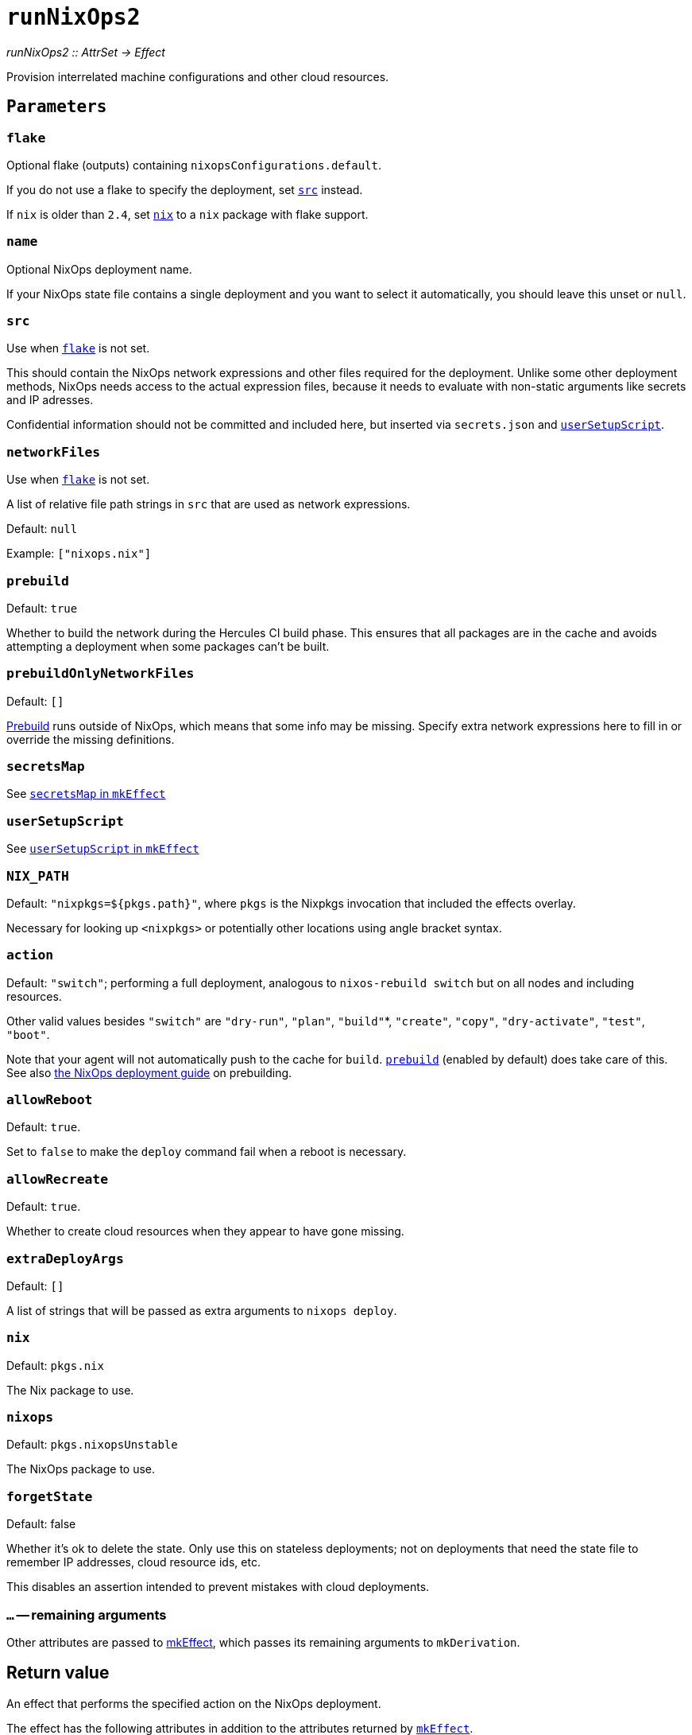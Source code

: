 
= `runNixOps2`

_runNixOps2 {two-colons} AttrSet -> Effect_

Provision interrelated machine configurations and other cloud resources.


[[parameters]]
== `Parameters`

[[param-flake]]
=== `flake`

Optional flake (outputs) containing `nixopsConfigurations.default`.

If you do not use a flake to specify the deployment, set <<param-src>> instead.

If `nix` is older than `2.4`, set <<param-nix>> to a `nix` package with flake support.

[[param-name]]
=== `name`

Optional NixOps deployment name.

If your NixOps state file contains a single deployment and you want to select
it automatically, you should leave this unset or `null`.

[[param-src]]
=== `src`

Use when <<param-flake>> is not set.

This should contain the NixOps network expressions and other files required for
the deployment. Unlike some other deployment methods, NixOps needs access to
the actual expression files, because it needs to evaluate with non-static
arguments like secrets and IP adresses.

Confidential information should not be committed and included here, but inserted via
`secrets.json` and xref:reference/nix-functions/mkEffect.adoc#param-userSetupScript[`userSetupScript`].

[[param-networkFiles]]
=== `networkFiles`

Use when <<param-flake>> is not set.

A list of relative file path strings in `src` that are used as network expressions.

Default: `null`

Example: `["nixops.nix"]`

[[param-prebuild]]
=== `prebuild`

Default: `true`

Whether to build the network during the Hercules CI build phase. This ensures
that all packages are in the cache and avoids attempting a deployment when
some packages can't be built.


[[param-prebuildOnlyNetworkFiles]]
=== `prebuildOnlyNetworkFiles`

Default: `[]`

xref:param-prebuild[Prebuild] runs outside of NixOps, which means that some info may be missing.
Specify extra network expressions here to fill in or override the missing definitions.

[[param-secretsMap]]
=== `secretsMap`

See xref:reference/nix-functions/mkEffect.adoc#param-secretsMap[`secretsMap` in `mkEffect`]

[[param-userSetupScript]]
=== `userSetupScript`

See xref:reference/nix-functions/mkEffect.adoc#param-userSetupScript[`userSetupScript` in `mkEffect`]

[[param-NIX_PATH]]
=== `NIX_PATH`

Default: `"nixpkgs=${pkgs.path}"`, where `pkgs` is the Nixpkgs invocation that included the effects overlay.

Necessary for looking up `<nixpkgs>` or potentially other locations using angle bracket syntax.

[[param-action]]
=== `action`

Default: `"switch"`; performing a full deployment, analogous to `nixos-rebuild switch` but on all nodes and including resources.

Other valid values besides `"switch"` are `"dry-run"`, `"plan"`, `"build"`*, `"create"`, `"copy"`, `"dry-activate"`, `"test"`, `"boot"`.

Note that your agent will not automatically push to the cache for `build`. <<param-prebuild>> (enabled by default) does take care of this. See also xref:guide/deploy-a-nixops-network.adoc#prebuild[the NixOps deployment guide] on prebuilding.

[[param-allowReboot]]
=== `allowReboot`

Default: `true`.

Set to `false` to make the `deploy` command fail when a reboot is necessary.

[[param-allowRecreate]]
=== `allowRecreate`

Default: `true`.

Whether to create cloud resources when they appear to have gone missing.

[[param-extraDeployArgs]]
=== `extraDeployArgs`

Default: `[]`

A list of strings that will be passed as extra arguments to `nixops deploy`.

[[param-nix]]
=== `nix`

Default: `pkgs.nix`

The Nix package to use.

[[param-nixops]]
=== `nixops`

Default: `pkgs.nixopsUnstable`

The NixOps package to use.

[[param-forgetState]]
=== `forgetState`

Default: false

Whether it's ok to delete the state. Only use this on stateless deployments;
not on deployments that need the state file to remember IP addresses,
cloud resource ids, etc.

This disables an assertion intended to prevent mistakes with cloud deployments.

[[extra-params]]
=== `...` -- remaining arguments

Other attributes are passed to xref:reference/nix-functions/mkEffect.adoc[mkEffect], which passes its remaining arguments to `mkDerivation`.

[[return-value]]
== Return value

An effect that performs the specified action on the NixOps deployment.

The effect has the following attributes in addition to the attributes returned
by xref:reference/nix-functions/mkEffect.adoc#return-value[`mkEffect`].


[[attr-prebuilt]]
=== `prebuilt`

A derivation representing the built system configuration.

[[attr-prebuilt.nodes]]
==== `prebuilt.nodes`

An attribute set containing the NixOS configurations of the prebuilt `nodes`.

This is primarily useful for inspection with `nix repl`.

[[attr-prebuilt.machineInfo]]
==== `prebuilt.machineInfo`

An attribute set with various attributes, including `resources`.

This is primarily useful for inspection with `nix repl`.

[discrete]
== See also

* xref:reference/nix-functions/runNixOps.adoc[`runNixOps`] -- similar function for NixOps 1.x

* xref:reference/nix-functions/runNixOS.adoc[`runNixOS`] -- a simpler solution for single pre-existing machines

* xref:reference/nix-functions/runArion.adoc[`runArion`] -- deploy services to Docker using NixOS, Nix or Docker-based images
